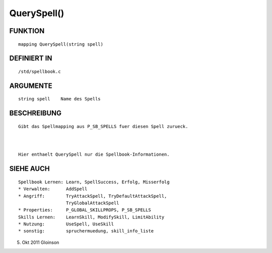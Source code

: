 QuerySpell()
============

FUNKTION
--------
::

    mapping QuerySpell(string spell)

DEFINIERT IN
------------
::

    /std/spellbook.c

ARGUMENTE
---------
::

    string spell    Name des Spells

BESCHREIBUNG
------------
::

    Gibt das Spellmapping aus P_SB_SPELLS fuer diesen Spell zurueck.

    

    Hier enthaelt QuerySpell nur die Spellbook-Informationen.

SIEHE AUCH
----------
::

    Spellbook Lernen: Learn, SpellSuccess, Erfolg, Misserfolg
    * Verwalten:      AddSpell
    * Angriff:        TryAttackSpell, TryDefaultAttackSpell,
                      TryGlobalAttackSpell
    * Properties:     P_GLOBAL_SKILLPROPS, P_SB_SPELLS
    Skills Lernen:    LearnSkill, ModifySkill, LimitAbility
    * Nutzung:        UseSpell, UseSkill
    * sonstig:        spruchermuedung, skill_info_liste

5. Okt 2011 Gloinson


